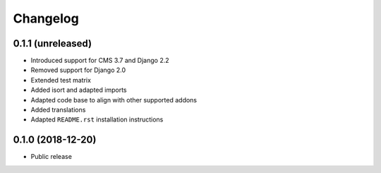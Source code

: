 =========
Changelog
=========


0.1.1 (unreleased)
==================

* Introduced support for CMS 3.7 and Django 2.2
* Removed support for Django 2.0
* Extended test matrix
* Added isort and adapted imports
* Adapted code base to align with other supported addons
* Added translations
* Adapted ``README.rst`` installation instructions


0.1.0 (2018-12-20)
==================

* Public release
